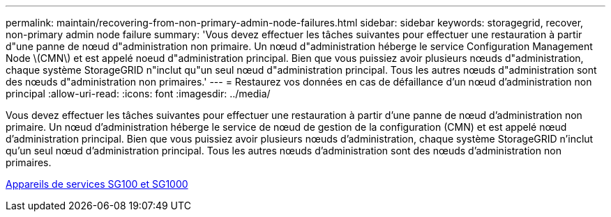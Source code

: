 ---
permalink: maintain/recovering-from-non-primary-admin-node-failures.html 
sidebar: sidebar 
keywords: storagegrid, recover, non-primary admin node failure 
summary: 'Vous devez effectuer les tâches suivantes pour effectuer une restauration à partir d"une panne de nœud d"administration non primaire. Un nœud d"administration héberge le service Configuration Management Node \(CMN\) et est appelé noeud d"administration principal. Bien que vous puissiez avoir plusieurs nœuds d"administration, chaque système StorageGRID n"inclut qu"un seul nœud d"administration principal. Tous les autres nœuds d"administration sont des nœuds d"administration non primaires.' 
---
= Restaurez vos données en cas de défaillance d'un nœud d'administration non principal
:allow-uri-read: 
:icons: font
:imagesdir: ../media/


[role="lead"]
Vous devez effectuer les tâches suivantes pour effectuer une restauration à partir d'une panne de nœud d'administration non primaire. Un nœud d'administration héberge le service de nœud de gestion de la configuration (CMN) et est appelé nœud d'administration principal. Bien que vous puissiez avoir plusieurs nœuds d'administration, chaque système StorageGRID n'inclut qu'un seul nœud d'administration principal. Tous les autres nœuds d'administration sont des nœuds d'administration non primaires.

xref:../sg100-1000/index.adoc[Appareils de services SG100 et SG1000]
